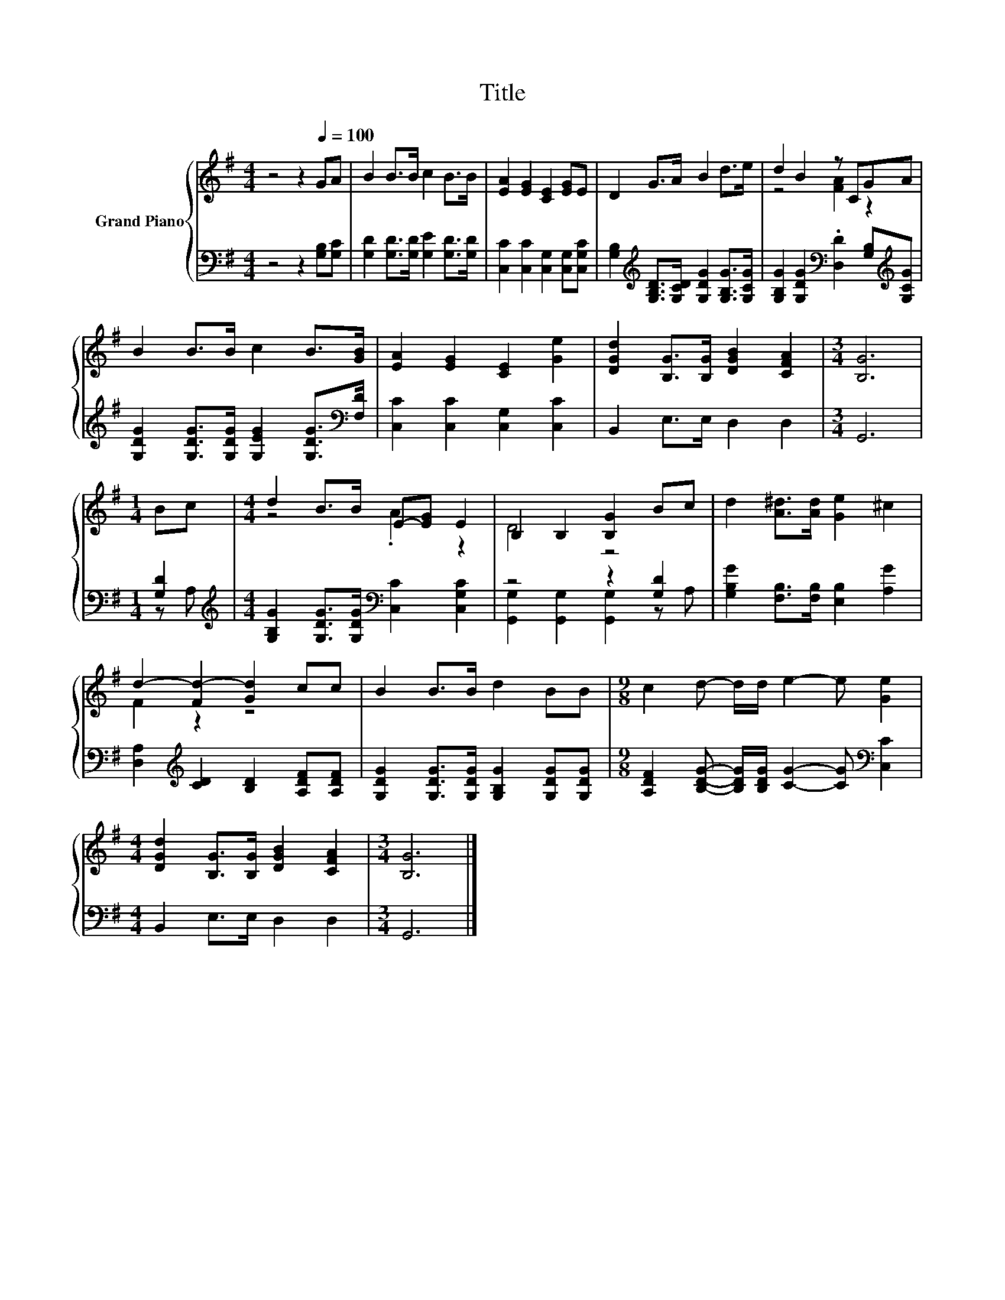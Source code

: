 X:1
T:Title
%%score { ( 1 3 ) | ( 2 4 ) }
L:1/8
M:4/4
K:G
V:1 treble nm="Grand Piano"
V:3 treble 
V:2 bass 
V:4 bass 
V:1
 z4 z2[Q:1/4=100] GA | B2 B>B c2 B>B | [EA]2 [EG]2 [CE]2 [EG]E | D2 G>A B2 d>e | d2 B2 z CGA | %5
 B2 B>B c2 B>[GB] | [EA]2 [EG]2 [CE]2 [Ge]2 | [DGd]2 [B,G]>[B,G] [DGB]2 [CFA]2 |[M:3/4] [B,G]6 | %9
[M:1/4] Bc |[M:4/4] d2 B>B E-[EG] E2 | B,2 B,2 [B,G]2 Bc | d2 [A^d]>[Ad] [Ge]2 ^c2 | %13
 d2- [Fd-]2 [Gd]2 cc | B2 B>B d2 BB |[M:9/8] c2 d- d/d/ e2- e [Ge]2 | %16
[M:4/4] [DGd]2 [B,G]>[B,G] [DGB]2 [CFA]2 |[M:3/4] [B,G]6 |] %18
V:2
 z4 z2 [G,B,][G,C] | [G,D]2 [G,D]>[G,D] [G,E]2 [G,D]>[G,D] | [C,C]2 [C,C]2 [C,G,]2 [C,G,][C,G,C] | %3
 [G,B,]2[K:treble] [G,B,D]>[G,CD] [G,DG]2 [G,B,G]>[G,CG] | %4
 [G,B,G]2 [G,DG]2[K:bass] .[D,D]2 [G,B,][K:treble][G,CG] | %5
 [G,DG]2 [G,DG]>[G,DG] [G,EG]2 [G,DG]>[K:bass][F,D] | [C,C]2 [C,C]2 [C,G,]2 [C,C]2 | %7
 B,,2 E,>E, D,2 D,2 |[M:3/4] G,,6 |[M:1/4] [G,D]2 | %10
[M:4/4][K:treble] [G,B,G]2 [G,DG]>[G,DG][K:bass] [C,C]2 [C,G,C]2 | z4 z2 [G,D]2 | %12
 [G,B,G]2 [F,B,]>[F,B,] [E,B,]2 [A,G]2 | [D,A,]2[K:treble] [CD]2 [B,D]2 [A,DF][A,DF] | %14
 [G,DG]2 [G,DG]>[G,DG] [G,B,G]2 [G,DG][G,DG] | %15
[M:9/8] [A,DF]2 [B,DG]- [B,DG]/[B,DG]/ [CG]2- [CG][K:bass] [C,C]2 |[M:4/4] B,,2 E,>E, D,2 D,2 | %17
[M:3/4] G,,6 |] %18
V:3
 x8 | x8 | x8 | x8 | z4 [FA]2 z2 | x8 | x8 | x8 |[M:3/4] x6 |[M:1/4] x2 |[M:4/4] z4 .A2 z2 | %11
 D4 z4 | x8 | F2 z2 z4 | x8 |[M:9/8] x9 |[M:4/4] x8 |[M:3/4] x6 |] %18
V:4
 x8 | x8 | x8 | x2[K:treble] x6 | x4[K:bass] x3[K:treble] x | x15/2[K:bass] x/ | x8 | x8 | %8
[M:3/4] x6 |[M:1/4] z A, |[M:4/4][K:treble] x4[K:bass] x4 | [G,,G,]2 [G,,G,]2 [G,,G,]2 z A, | x8 | %13
 x2[K:treble] x6 | x8 |[M:9/8] x7[K:bass] x2 |[M:4/4] x8 |[M:3/4] x6 |] %18

